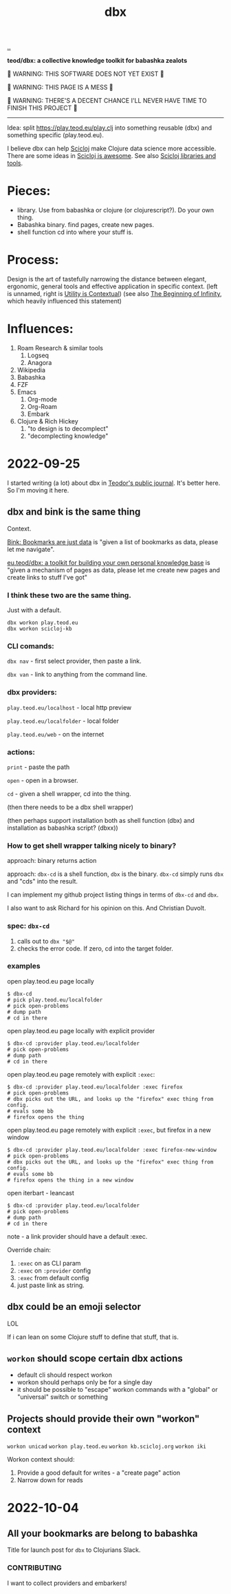 :PROPERTIES:
:ID: f4762ab2-c1e5-4b90-9e59-be3ad6e6eafd
:END:
#+TITLE: dbx

[[file:..][..]]

*teod/dbx: a collective knowledge toolkit for babashka zealots*

🐉 WARNING: THIS SOFTWARE DOES NOT YET EXIST 🐉

🐉 WARNING: THIS PAGE IS A MESS 🐉

🐉 WARNING: THERE'S A DECENT CHANCE I'LL NEVER HAVE TIME TO FINISH THIS PROJECT 🐉

-----

Idea: split https://play.teod.eu/play.clj into something reusable (dbx) and something specific (play.teod.eu).

I believe dbx can help [[id:1b1a3e02-9247-496e-b70f-2aee1251d1ff][Scicloj]] make Clojure data science more accessible.
There are some ideas in [[id:58bbb42c-7e23-4fb3-8b7b-b46dab780550][Scicloj is awesome]]. See also [[id:9eccb2aa-fe9a-4855-b0d3-8f89cbe1d825][Scicloj libraries and tools]].

* Pieces:

- library.
  Use from babashka or clojure (or clojurescript?).
  Do your own thing.
- Babashka binary.
  find pages, create new pages.
- shell function
  cd into where your stuff is.

* Process:

Design is the art of tastefully narrowing the distance between elegant, ergonomic, general tools and effective application in specific context. (left is unnamed, right is [[id:31478ab4-b7bf-4c87-8dae-8adb66690571][Utility is Contextual]]) (see also [[id:dde82bbc-e4c8-49c0-b577-dba0cba0bdf7][The Beginning of Infinity]], which heavily influenced this statement)

* Influences:

1. Roam Research & similar tools
   1. Logseq
   2. Anagora
2. Wikipedia
3. Babashka
4. FZF
5. Emacs
   1. Org-mode
   2. Org-Roam
   3. Embark
6. Clojure & Rich Hickey
   1. "to design is to decomplect"
   2. "decomplecting knowledge"

* 2022-09-25
I started writing (a lot) about dbx in [[id:bd776ab0-d687-4f16-b66d-d03c86de2a2e][Teodor's public journal]].
It's better here.
So I'm moving it here.
** dbx and bink is the same thing
Context.

[[id:86c31b09-2831-4435-a73e-91db76fcbd57][Bink: Bookmarks are just data]] is "given a list of bookmarks as data, please let me navigate".

[[id:f4762ab2-c1e5-4b90-9e59-be3ad6e6eafd][eu.teod/dbx: a toolkit for building your own personal knowledge base]] is "given a mechanism of pages as data, please let me create new pages and create links to stuff I've got"

*** I think these two are the same thing.
Just with a default.

#+begin_src
dbx workon play.teod.eu
dbx workon scicloj-kb
#+end_src

*** CLI comands:

=dbx nav= - first select provider, then paste a link.

=dbx van= - link to anything from the command line.

*** dbx providers:

=play.teod.eu/localhost= - local http preview

=play.teod.eu/localfolder= - local folder

=play.teod.eu/web= - on the internet

*** actions:

=print= - paste the path

=open= - open in a browser.

=cd= - given a shell wrapper, cd into the thing.

(then there needs to be a dbx shell wrapper)

(then perhaps support installation both as shell function (dbx) and installation as babashka script? (dbxx))
*** How to get shell wrapper talking nicely to binary?
approach: binary returns action

approach: =dbx-cd= is a shell function, =dbx= is the binary.
=dbx-cd= simply runs =dbx= and "cds" into the result.

I can implement my github project listing things in terms of =dbx-cd= and =dbx=.

I also want to ask Richard for his opinion on this.
And Christian Duvolt.
*** spec: =dbx-cd=
1. calls out to =dbx "$@"=
2. checks the error code.
   If zero, cd into the target folder.
*** examples
open play.teod.eu page locally

#+begin_src shell-script
$ dbx-cd
# pick play.teod.eu/localfolder
# pick open-problems
# dump path
# cd in there
#+end_src

open play.teod.eu page locally with explicit provider

#+begin_src shell-script
$ dbx-cd :provider play.teod.eu/localfolder
# pick open-problems
# dump path
# cd in there
#+end_src

open play.teod.eu page remotely with explicit =:exec=:

#+begin_src shell-script
$ dbx-cd :provider play.teod.eu/localfolder :exec firefox
# pick open-problems
# dbx picks out the URL, and looks up the "firefox" exec thing from config.
# evals some bb
# firefox opens the thing
#+end_src

open play.teod.eu page remotely with explicit =:exec=, but firefox in a new window

#+begin_src shell-script
$ dbx-cd :provider play.teod.eu/localfolder :exec firefox-new-window
# pick open-problems
# dbx picks out the URL, and looks up the "firefox" exec thing from config.
# evals some bb
# firefox opens the thing in a new window
#+end_src

open iterbart - leancast

#+begin_src shell-script
$ dbx-cd :provider play.teod.eu/localfolder
# pick open-problems
# dump path
# cd in there
#+end_src

note - a link provider should have a default :exec.

Override chain:

1. =:exec= on as CLI param
2. =:exec= on =:provider= config
3. =:exec= from default config
4. just paste link as string.
** dbx could be an emoji selector
LOL

If i can lean on some Clojure stuff to define that stuff, that is.
** =workon= should scope certain dbx actions
- default cli should respect workon
- workon should perhaps only be for a single day
- it should be possible to "escape" workon commands with a "global" or "universal" switch or something
** Projects should provide their own "workon" context
=workon unicad=
=workon play.teod.eu=
=workon kb.scicloj.org=
=workon iki=

Workon context should:

1. Provide a good default for writes - a "create page" action
2. Narrow down for reads
* 2022-10-04
** All your bookmarks are belong to babashka
Title for launch post for =dbx= to Clojurians Slack.
*** CONTRIBUTING
I want to collect providers and embarkers!
